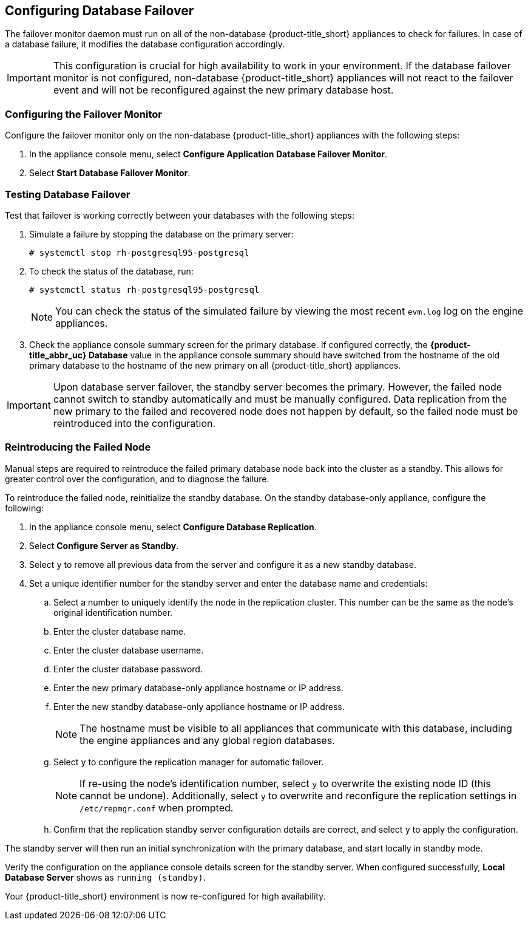 [[database_failover]]
== Configuring Database Failover

The failover monitor daemon must run on all of the non-database {product-title_short} appliances to check for failures. In case of a database failure, it modifies the database configuration accordingly.

[IMPORTANT]
====
This configuration is crucial for high availability to work in your environment. If the database failover monitor is not configured, non-database {product-title_short} appliances will not react to the failover event and will not be reconfigured against the new primary database host. 
====

[[failover_monitor]]
=== Configuring the Failover Monitor

Configure the failover monitor only on the non-database {product-title_short} appliances  with the following steps:

. In the appliance console menu, select *Configure Application Database Failover Monitor*. 
. Select *Start Database Failover Monitor*.



[[failover_testing]]
=== Testing Database Failover

Test that failover is working correctly between your databases with the following steps:

. Simulate a failure by stopping the database on the primary server:
+
----
# systemctl stop rh-postgresql95-postgresql
----
+ 
. To check the status of the database, run:
+
----
# systemctl status rh-postgresql95-postgresql
----
+
[NOTE]
====
You can check the status of the simulated failure by viewing the most recent `evm.log` log on the engine appliances.
====
+
. Check the appliance console summary screen for the primary database. If configured correctly, the *{product-title_abbr_uc} Database* value in the appliance console summary should have switched from the hostname of the old primary database to the hostname of the new primary on all {product-title_short} appliances.


[IMPORTANT]
====
Upon database server failover, the standby server becomes the primary. However, the failed node cannot switch to standby automatically and must be manually configured. Data replication from the new primary to the failed and recovered node does not happen by default, so the failed node must be reintroduced into the configuration.
====


[[reintroducing_the_failed_node]]
=== Reintroducing the Failed Node

Manual steps are required to reintroduce the failed primary database node back into the cluster as a standby. This allows for greater control over the configuration, and to diagnose the failure.

To reintroduce the failed node, reinitialize the standby database.
On the standby database-only appliance, configure the following:

. In the appliance console menu, select *Configure Database Replication*. 
. Select *Configure Server as Standby*.
. Select `y` to remove all previous data from the server and configure it as a new standby database.
. Set a unique identifier number for the standby server and enter the database name and credentials:
.. Select a number to uniquely identify the node in the replication cluster. This number can be the same as the node's original identification number.
.. Enter the cluster database name.
.. Enter the cluster database username.
.. Enter the cluster database password.
.. Enter the new primary database-only appliance hostname or IP address.
.. Enter the new standby database-only appliance hostname or IP address.
+
[NOTE]
====
The hostname must be visible to all appliances that communicate with this database, including the engine appliances and any global region databases.
====
+
.. Select `y` to configure the replication manager for automatic failover.
+
[NOTE]
====
If re-using the node's identification number, select `y` to overwrite the existing node ID (this cannot be undone). Additionally, select `y` to overwrite and reconfigure the replication settings in `/etc/repmgr.conf` when prompted.
====
+
.. Confirm that the replication standby server configuration details are correct, and select `y` to apply the configuration.


The standby server will then run an initial synchronization with the primary database, and start locally in standby mode.

Verify the configuration on the appliance console details screen for the standby server. When configured successfully, *Local Database Server* shows as `running (standby)`. 







Your {product-title_short} environment is now re-configured for high availability.

